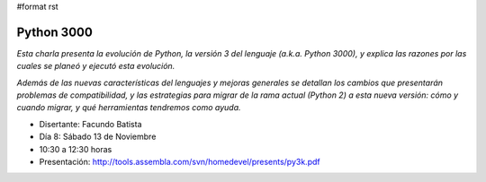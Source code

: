 #format rst

Python 3000
:::::::::::

*Esta charla presenta la evolución de Python, la versión 3 del lenguaje (a.k.a. Python 3000), y explica las razones por las cuales se planeó y ejecutó esta evolución.*

*Además de las nuevas características del lenguajes y mejoras generales se detallan los cambios que presentarán problemas de compatibilidad, y las estrategias para migrar de la rama actual (Python 2) a esta nueva versión: cómo y cuando migrar, y qué herramientas tendremos como ayuda.*

* Disertante: Facundo Batista

* Día 8: Sábado 13 de Noviembre

* 10:30 a 12:30 horas

* Presentación: http://tools.assembla.com/svn/homedevel/presents/py3k.pdf

